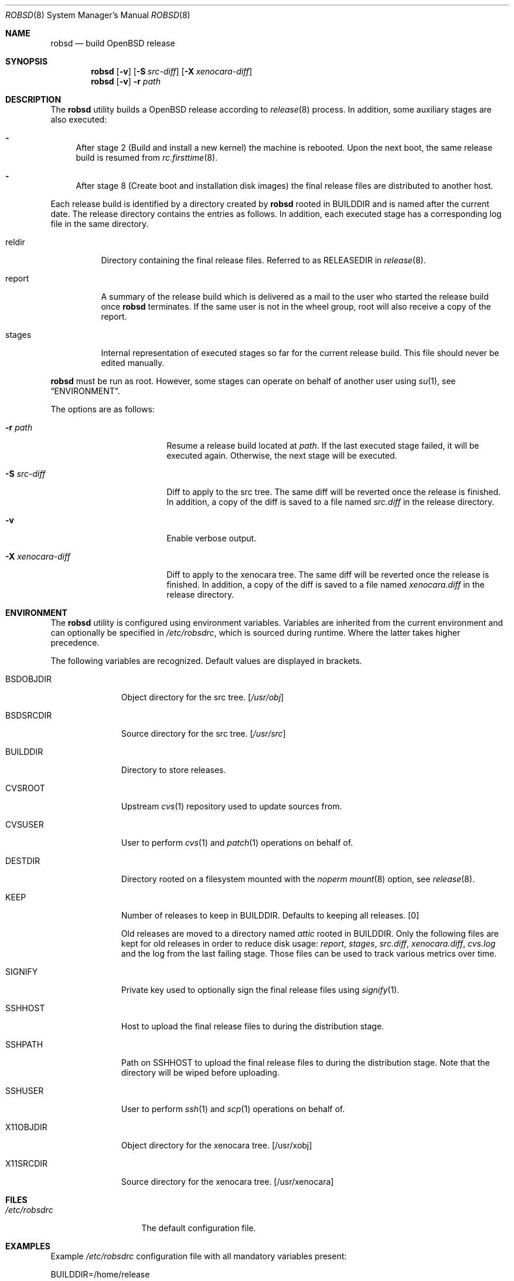 .Dd $Mdocdate: November 27 2018$
.Dt ROBSD 8
.Os
.Sh NAME
.Nm robsd
.Nd build OpenBSD release
.Sh SYNOPSIS
.Nm robsd
.Op Fl v
.Op Fl S Ar src-diff
.Op Fl X Ar xenocara-diff
.Nm
.Op Fl v
.Fl r Ar path
.Sh DESCRIPTION
The
.Nm
utility builds a
.Ox
release according to
.Xr release 8
process.
In addition, some auxiliary stages are also executed:
.Bl -dash
.It
After stage 2
.Pq Build and install a new kernel
the machine is rebooted.
Upon the next boot, the same release build is resumed from
.Xr rc.firsttime 8 .
.It
After stage 8
.Pq Create boot and installation disk images
the final release files are distributed to another host.
.El
.Pp
Each release build is identified by a directory created by
.Nm
rooted in
.Ev BUILDDIR
and is named after the current date.
The release directory contains the entries as follows.
In addition, each executed stage has a corresponding log file in the same
directory.
.Bl -tag -width "report"
.It reldir
Directory containing the final release files.
Referred to as RELEASEDIR in
.Xr release 8 .
.It report
A summary of the release build which is delivered as a mail to the user who
started the release build once
.Nm
terminates.
If the same user is not in the wheel group, root will also receive a copy of
the report.
.It stages
Internal representation of executed stages so far for the current release
build.
This file should never be edited manually.
.El
.Pp
.Nm
must be run as root.
However, some stages can operate on behalf of another user using
.Xr su 1 ,
see
.Sx ENVIRONMENT .
.Pp
The options are as follows:
.Bl -tag -width "-X xenocara-diff"
.It Fl r Ar path
Resume a release build located at
.Ar path .
If the last executed stage failed, it will be executed again.
Otherwise, the next stage will be executed.
.It Fl S Ar src-diff
Diff to apply to the src tree.
The same diff will be reverted once the release is finished.
In addition, a copy of the diff is saved to a file named
.Pa src.diff
in the release directory.
.It Fl v
Enable verbose output.
.It Fl X Ar xenocara-diff
Diff to apply to the xenocara tree.
The same diff will be reverted once the release is finished.
In addition, a copy of the diff is saved to a file named
.Pa xenocara.diff
in the release directory.
.El
.Sh ENVIRONMENT
The
.Nm
utility is configured using environment variables.
Variables are inherited from the current environment and can optionally be
specified in
.Pa /etc/robsdrc ,
which is sourced during runtime.
Where the latter takes higher precedence.
.Pp
The following variables are recognized.
Default values are displayed in brackets.
.Bl -tag -width BSDOBJDIR
.It Ev BSDOBJDIR
Object directory for the src tree.
.Bq Pa /usr/obj
.It Ev BSDSRCDIR
Source directory for the src tree.
.Bq Pa /usr/src
.It Ev BUILDDIR
Directory to store releases.
.It Ev CVSROOT
Upstream
.Xr cvs 1
repository used to update sources from.
.It Ev CVSUSER
User to perform
.Xr cvs 1
and
.Xr patch 1
operations on behalf of.
.It Ev DESTDIR
Directory rooted on a filesystem mounted with the
.Em noperm
.Xr mount 8
option, see
.Xr release 8 .
.It Ev KEEP
Number of releases to keep in
.Ev BUILDDIR .
Defaults to keeping all releases.
.Bq 0
.Pp
Old releases are moved to a directory named
.Pa attic
rooted in
.Ev BUILDDIR .
Only the following files are kept for old releases in order to reduce disk
usage:
.Pa report ,
.Pa stages ,
.Pa src.diff ,
.Pa xenocara.diff ,
.Pa cvs.log
and the log from the last failing stage.
Those files can be used to track various metrics over time.
.It Ev SIGNIFY
Private key used to optionally sign the final release files using
.Xr signify 1 .
.It Ev SSHHOST
Host to upload the final release files to during the distribution stage.
.It Ev SSHPATH
Path on
.Ev SSHHOST
to upload the final release files to during the distribution stage.
Note that the directory will be wiped before uploading.
.It Ev SSHUSER
User to perform
.Xr ssh 1
and
.Xr scp 1
operations on behalf of.
.It Ev X11OBJDIR
Object directory for the xenocara tree.
.Bq /usr/xobj
.It Ev X11SRCDIR
Source directory for the xenocara tree.
.Bq /usr/xenocara
.El
.Sh FILES
.Bl -tag -width "/etc/robsdrc"
.It Pa /etc/robsdrc
The default configuration file.
.El
.Sh EXAMPLES
Example
.Pa /etc/robsdrc
configuration file with all mandatory variables present:
.Bd -literal
BUILDDIR=/home/release
CVSROOT=anoncvs@anoncvs.eu.openbsd.org:/cvs
CVSUSER=anton
DESTDIR=/home/noperm
SSHHOST=example.com
SSHPATH=/var/www/pub/OpenBSD/snapshots/`machine`
SSHUSER=anton
.Ed
.Sh DIAGNOSTICS
.Ex -std
.Sh SEE ALSO
.Xr release 8
.Sh AUTHORS
.An Anton Lindqvist Aq Mt anton@basename.se
